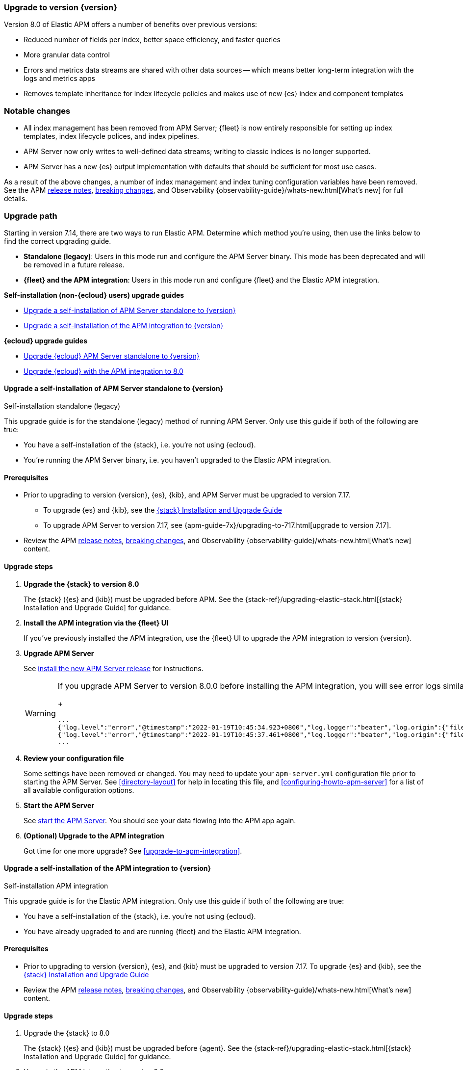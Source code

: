 [[upgrading-to-8.x]]
=== Upgrade to version {version}

Version 8.0 of Elastic APM offers a number of benefits over previous versions:

* Reduced number of fields per index, better space efficiency, and faster queries
* More granular data control
* Errors and metrics data streams are shared with other data sources -- which means better long-term integration with the logs and metrics apps
* Removes template inheritance for index lifecycle policies and makes use of new {es} index and component templates

[float]
=== Notable changes

* All index management has been removed from APM Server;
{fleet} is now entirely responsible for setting up index templates, index lifecycle polices,
and index pipelines.
* APM Server now only writes to well-defined data streams;
writing to classic indices is no longer supported.
* APM Server has a new {es} output implementation with defaults that should be sufficient for
most use cases.

As a result of the above changes,
a number of index management and index tuning configuration variables have been removed.
See the APM <<release-notes,release notes>>, <<apm-breaking,breaking changes>>,
and Observability {observability-guide}/whats-new.html[What's new] for full details.

[float]
=== Upgrade path

Starting in version 7.14, there are two ways to run Elastic APM.
Determine which method you're using, then use the links below to find the correct upgrading guide.

* **Standalone (legacy)**: Users in this mode run and configure the APM Server binary.
This mode has been deprecated and will be removed in a future release.
* **{fleet} and the APM integration**: Users in this mode run and configure {fleet} and the Elastic APM integration.

**Self-installation (non-{ecloud} users) upgrade guides**

* <<upgrade-8.0-self-standalone>>
* <<upgrade-8.0-self-integration>>

**{ecloud} upgrade guides**

* <<upgrade-8.0-cloud-standalone>>
* <<upgrade-8.0-cloud-integration>>

// ********************************************************

[[upgrade-8.0-self-standalone]]
==== Upgrade a self-installation of APM Server standalone to {version}

++++
<titleabbrev>Self-installation standalone (legacy)</titleabbrev>
++++

This upgrade guide is for the standalone (legacy) method of running APM Server.
Only use this guide if both of the following are true:

* You have a self-installation of the {stack}, i.e. you're not using {ecloud}.
* You're running the APM Server binary, i.e. you haven't upgraded to the Elastic APM integration.

[float]
==== Prerequisites

* Prior to upgrading to version {version}, {es}, {kib},
and APM Server must be upgraded to version 7.17.
** To upgrade {es} and {kib},
see the https://www.elastic.co/guide/en/elastic-stack/7.17/upgrading-elastic-stack.html[{stack} Installation and Upgrade Guide]
** To upgrade APM Server to version 7.17, see
{apm-guide-7x}/upgrading-to-717.html[upgrade to version 7.17].

* Review the APM <<release-notes,release notes>>, <<apm-breaking,breaking changes>>,
and Observability {observability-guide}/whats-new.html[What's new] content.

[float]
==== Upgrade steps

. **Upgrade the {stack} to version 8.0**
+
The {stack} ({es} and {kib}) must be upgraded before APM.
See the {stack-ref}/upgrading-elastic-stack.html[{stack} Installation and Upgrade Guide] for guidance.

. **Install the APM integration via the {fleet} UI**
+
If you've previously installed the APM integration,
use the {fleet} UI to upgrade the APM integration to version {version}.

. **Upgrade APM Server**
+
See <<installing,install the new APM Server release>> for instructions.
+
[WARNING]
====
If you upgrade APM Server to version 8.0.0 before installing the APM integration, you will see error logs similar to the following. You must go back and install the APM integration before data can be ingested in {es}.
+
[source,json]
----
...
{"log.level":"error","@timestamp":"2022-01-19T10:45:34.923+0800","log.logger":"beater","log.origin":{"file.name":"beater/waitready.go","file.line":62},"message":"precondition 'apm integration installed' failed: error querying Elasticsearch for integration index templates: unexpected HTTP status: 404 Not Found ({\"error\":{\"root_cause\":[{\"type\":\"resource_not_found_exception\",\"reason\":\"index template matching [traces-apm.sampled] not found\"}],\"type\":\"resource_not_found_exception\",\"reason\":\"index template matching [traces-apm.sampled] not found\"},\"status\":404}): to remediate, please install the apm integration: https://ela.st/apm-integration-quickstart","service.name":"apm-server","ecs.version":"1.6.0"}
{"log.level":"error","@timestamp":"2022-01-19T10:45:37.461+0800","log.logger":"beater","log.origin":{"file.name":"beater/waitready.go","file.line":62},"message":"precondition 'apm integration installed' failed: error querying Elasticsearch for integration index templates: unexpected HTTP status: 404 Not Found ({\"error\":{\"root_cause\":[{\"type\":\"resource_not_found_exception\",\"reason\":\"index template matching [logs-apm.error] not found\"}],\"type\":\"resource_not_found_exception\",\"reason\":\"index template matching [logs-apm.error] not found\"},\"status\":404}): to remediate, please install the apm integration: https://ela.st/apm-integration-quickstart","service.name":"apm-server","ecs.version":"1.6.0"}
...
----
====

. **Review your configuration file**
+
Some settings have been removed or changed. You may need to update your `apm-server.yml` configuration
file prior to starting the APM Server.
See <<directory-layout>> for help in locating this file,
and <<configuring-howto-apm-server>> for a list of all available configuration options.

. **Start the APM Server**
+
See <<apm-server-starting,start the APM Server>>.
You should see your data flowing into the APM app again.

. **(Optional) Upgrade to the APM integration**
+
Got time for one more upgrade?
See <<upgrade-to-apm-integration>>.

// ********************************************************

[[upgrade-8.0-self-integration]]
==== Upgrade a self-installation of the APM integration to {version}

++++
<titleabbrev>Self-installation APM integration</titleabbrev>
++++

This upgrade guide is for the Elastic APM integration.
Only use this guide if both of the following are true:

* You have a self-installation of the {stack}, i.e. you're not using {ecloud}.
* You have already upgraded to and are running {fleet} and the Elastic APM integration.

[float]
==== Prerequisites

* Prior to upgrading to version {version}, {es}, and {kib}
must be upgraded to version 7.17. To upgrade {es} and {kib},
see the https://www.elastic.co/guide/en/elastic-stack/7.17/upgrading-elastic-stack.html[{stack} Installation and Upgrade Guide]

* Review the APM <<release-notes,release notes>>, <<apm-breaking,breaking changes>>,
and Observability {observability-guide}/whats-new.html[What's new] content.

[float]
==== Upgrade steps

. Upgrade the {stack} to 8.0
+
The {stack} ({es} and {kib}) must be upgraded before {agent}.
See the {stack-ref}/upgrading-elastic-stack.html[{stack} Installation and Upgrade Guide] for guidance.

. Upgrade the APM integration to version 8.0.
// happens automatically

. Upgrade {agent} to 8.0
+
To upgrade {agent}, see {fleet-guide}/upgrade-elastic-agent.html[Upgrade {agent}]

You should see your data flowing into the APM app again.

// ********************************************************

[[upgrade-8.0-cloud-standalone]]
==== Upgrade {ecloud} APM Server standalone to {version}

++++
<titleabbrev>{ecloud} standalone (legacy)</titleabbrev>
++++

. Review the APM <<release-notes,release notes>>, <<apm-breaking,breaking changes>>,
and Observability {observability-guide}/whats-new.html[What's new] content.

. Upgrade {ecloud} to {version},
See https://www.elastic.co/guide/en/cloud/current/ec-upgrade-deployment.html[Upgrade versions] for instructions.

. (Optional) Upgrade to the APM integration
+
Got time for one more upgrade?
See <<upgrade-to-apm-integration>>.

// ********************************************************

[[upgrade-8.0-cloud-integration]]
==== Upgrade {ecloud} with the APM integration to 8.0

++++
<titleabbrev>{ecloud} APM integration</titleabbrev>
++++

. Review the APM <<release-notes,release notes>>, <<apm-breaking,breaking changes>>,
and Observability {observability-guide}/whats-new.html[What's new] content.

. Upgrade your {ecloud} instance to {version}.
The APM integration will automatically be upgraded to version {version} as a part of this process.
See https://www.elastic.co/guide/en/cloud/current/ec-upgrade-deployment.html[Upgrade versions] for instructions.

NOTE: {ece} users require additional TLS setup.
See {ece-ref}/ece-manage-apm-settings.html[Add APM user settings] for more information.

